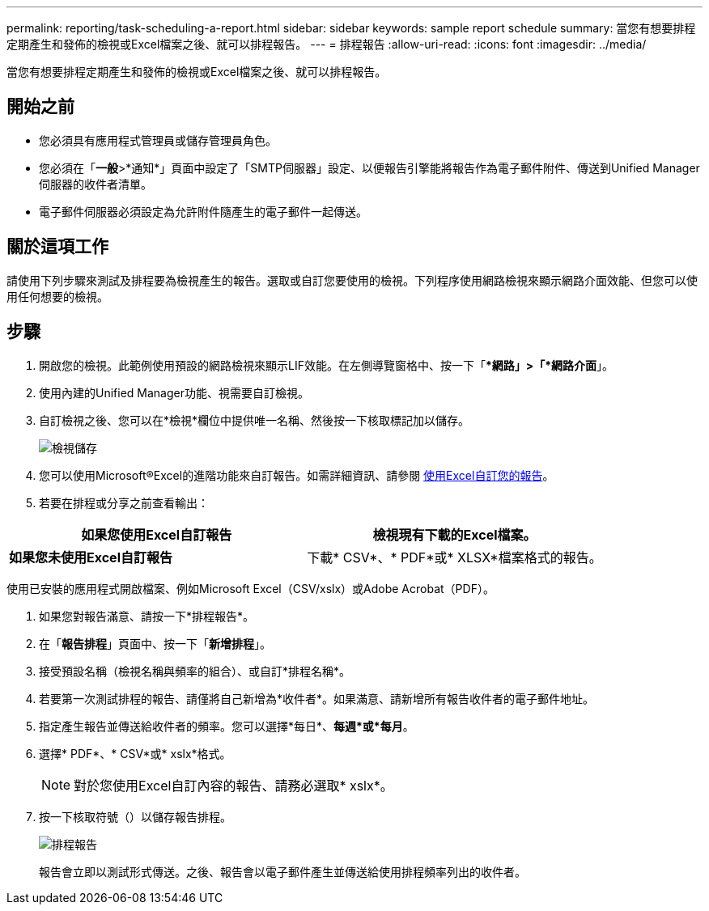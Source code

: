 ---
permalink: reporting/task-scheduling-a-report.html 
sidebar: sidebar 
keywords: sample report schedule 
summary: 當您有想要排程定期產生和發佈的檢視或Excel檔案之後、就可以排程報告。 
---
= 排程報告
:allow-uri-read: 
:icons: font
:imagesdir: ../media/


[role="lead"]
當您有想要排程定期產生和發佈的檢視或Excel檔案之後、就可以排程報告。



== 開始之前

* 您必須具有應用程式管理員或儲存管理員角色。
* 您必須在「*一般*>*通知*」頁面中設定了「SMTP伺服器」設定、以便報告引擎能將報告作為電子郵件附件、傳送到Unified Manager伺服器的收件者清單。
* 電子郵件伺服器必須設定為允許附件隨產生的電子郵件一起傳送。




== 關於這項工作

請使用下列步驟來測試及排程要為檢視產生的報告。選取或自訂您要使用的檢視。下列程序使用網路檢視來顯示網路介面效能、但您可以使用任何想要的檢視。



== 步驟

. 開啟您的檢視。此範例使用預設的網路檢視來顯示LIF效能。在左側導覽窗格中、按一下「**網路」>「*網路介面*」。
. 使用內建的Unified Manager功能、視需要自訂檢視。
. 自訂檢視之後、您可以在*檢視*欄位中提供唯一名稱、然後按一下核取標記加以儲存。
+
image::../media/view-save.gif[檢視儲存]

. 您可以使用Microsoft®Excel的進階功能來自訂報告。如需詳細資訊、請參閱 xref:task-using-excel-to-customize-your-report.adoc[使用Excel自訂您的報告]。
. 若要在排程或分享之前查看輸出：


[cols="2*"]
|===
| *如果您使用Excel自訂報告* | 檢視現有下載的Excel檔案。 


 a| 
*如果您未使用Excel自訂報告*
 a| 
下載* CSV*、* PDF*或* XLSX*檔案格式的報告。

|===
使用已安裝的應用程式開啟檔案、例如Microsoft Excel（CSV/xslx）或Adobe Acrobat（PDF）。

. 如果您對報告滿意、請按一下*排程報告*。
. 在「*報告排程*」頁面中、按一下「*新增排程*」。
. 接受預設名稱（檢視名稱與頻率的組合）、或自訂*排程名稱*。
. 若要第一次測試排程的報告、請僅將自己新增為*收件者*。如果滿意、請新增所有報告收件者的電子郵件地址。
. 指定產生報告並傳送給收件者的頻率。您可以選擇*每日*、*每週*或*每月*。
. 選擇* PDF*、* CSV*或* xslx*格式。
+
[NOTE]
====
對於您使用Excel自訂內容的報告、請務必選取* xslx*。

====
. 按一下核取符號（image:../media/blue-check.gif[""]）以儲存報告排程。
+
image::../media/scheduled-reports.gif[排程報告]

+
報告會立即以測試形式傳送。之後、報告會以電子郵件產生並傳送給使用排程頻率列出的收件者。


